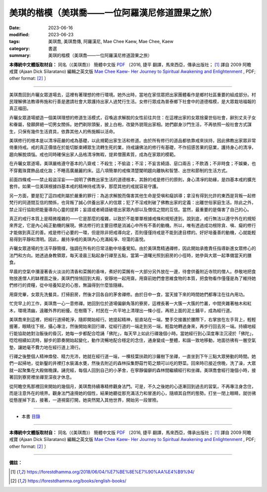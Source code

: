 ===================================================
美琪的楷模（美琪喬——一位阿羅漢尼修道證果之旅）
===================================================

:date: 2023-06-16
:modified: 2023-06-23
:tags: 美琪喬, 美琪喬傳, 阿羅漢尼, Mae Chee Kaew, Mae Chee, Kaew
:category: 書選
:summary: 美琪的楷模（美琪喬——一位阿羅漢尼修道證果之旅）


**本傳統中文體版取材自：** 同名（《美琪喬》） 簡體中文版  `PDF <https://forestdhamma.org/ebooks/chinese/pdf/mck-chinese.pdf>`__ 〔2016, 捷平 翻譯，馬來西亞，傳承出版社； [1]_ 譯自 2009 阿瞻 戒寶 (Ajaan Dick Sīlaratano) 編輯之英文版 `Mae Chee Kaew- Her Journey to Spiritual Awakening and Enlightenment <https://forestdhamma.org/ebooks/english/pdf/Mae_Chee_Kaew.pdf>`__ , PDF; other format:  [2]_ 〕

------

美琪喬回到卉曬女眾道場去，這裡有著理想的修行環境。她外出時，當地在家信眾把出家團體看作是鄉村社區重要的組成部分。村民理解佛法教導佈施和行善是邀請社會大眾護持出家人過梵行生活。女修行眾成為普泰鄉下社會中的道德楷模，是大眾栽培福報的真正福田。

卉曬女眾道場塑造一個美琪理想的修道生活模式，召喚追求解脫的女性前往共住：在這裡出家的女眾捨棄世俗社會，辭別丈夫子女和眷屬，發願屏絕一切男女關係。她們剃除頭髮，披上白袍，改變外貌現出家相。她們獻身沙門生活，不再依照一般社會方式謀生，只保有幾件生活資具，依靠其他人的佈施賴以活命。

美琪修行的根本是以清凈莊嚴的戒為基礎，以此規範出家生活和修道。由於所有修行的道品都依靠戒來扶持，因此佛教出家眾非常倚重持戒。戒的真正價值在於能切斷束縛眾生流轉生死的業，持戒讓佛法的修行有基礎，不作招感苦果的惡業，護持身心的清凈，趨向解脫煩惱。戒也同時確保出家人品格清凈無暇，提昇僧團素質，成為在家眾的模範。

在卉曬女眾道場，美琪嚴格遵守基本的八齋戒：不殺生；不偷盜；不淫；不妄言綺語、惡口兩舌；不飲酒；不非時食；不娛樂，也不穿戴珠寶飾品或化妝；不睡高廣嚴麗的床。這八項簡單的戒條清楚闡明趨向離執和智慧、出世和節制的生活方式。

前面四條戒——禁止殺盜淫妄——說明了佛教出家生活的道德根本，其餘的戒是修行的原則，身心清凈的助緣，是四基本戒的擴充套件。如果一位美琪根據四基本戒的精神持戒清凈，那麼其他的戒就容易守護。

另一方面，要是犯了這四戒則屬於嚴重的罪行：為追求解脫而傷害其他生命是受嗔和癡誤導；拿沒有得到允許的東西是背叛一起修梵行的同道間互信的關係，也背叛了誠心供養出家人的信眾；犯了不淫戒則破了佛教出家的定義：出離世俗家庭生活。除此之外，禁止淫行協助把能量導向心靈的提昇；妄語或者綺語破壞出家眾內部以及僧信之間的互信。當然，最重要的是傷害了自己的心。

真正的戒行本質上是精微複雜的——它是那麼的複雜，以致於不能單單根據戒條和規矩達到。說到底，戒行無法以遵守外在的規矩來界定，它是內心純正動機的展現。佛法修行的主要目標是消滅心中所有不善的動機。所以，唯有透過成功根除貪、嗔、癡的修行才能做到真正的善。戒是修行必要的一環，但是除非把戒導向定，否則僅僅持戒是不能到達目標的。好好培養善的動機，心就能輕易得到平靜和清明。因此，嚴持凈戒的美琪內心充滿純凈、坦蕩的喜悅。

卉曬女眾道場的生活平靜簡樸，強調在所有的日常活動中培養覺知。由於美琪喬精通禪修，因此開始承擔責任指導新進女眾修心的法門和方向。她透過身教領眾，每天凌晨三點起身行禪至五點，當第一道曙光照到廚房的小徑時，她參與大眾一起準備當天的膳食。

早晨的空氣中瀰漫著香火淡淡的清香和菜餚的香味，煮好的菜餚有一大部分另外放在一邊，待會供養附近寺院的僧人。恭敬地把食物放進僧人的缽裡面之後，美琪們悄悄回到大殿，安靜地一起用齋。用齋前她們會思維食物的本質，把食物看作僅僅是為了維持她們修行的資糧，從中培養知足的心態，無論得到什麼皆隨緣。

用齋完畢，女眾先洗餐具，打掃廚房，然後才回各自的茅舍禪修。由於日中一食，當天接下來的時間她們都專注在往內用功。

忙完早上的工作，美琪喬一心一意修禪。她回到位於道場偏僻角落的寮房，這裡長著一大簇一大簇的竹叢，中間夾雜著柚木和紅木，環境清幽，遠離外界的紛擾。在樹蔭下，村民在一片平地上清理出一條小徑，再把上面的泥土鋪平，成為經行道。

美琪喬來到這裡，把經行道掃乾淨，隨即開始經行。她提起精神，挺直站在一端，雙手交接置於腰際下，右掌放在左手背上，輕輕握著，眼睛往下視，攝心專注，然後開始來回行禪，從經行道的一端走到另一端，輕盈地轉過身來，再步行回去另一端。持續地經行能協助她對治飯後的昏沉，她每一步都配合唸誦「佛陀」，每天早上如此行禪幾個小時。當她經行到心深度專注沉浸於「佛陀」，唸唸相續如流時，腳步的節奏開始起變化，動作流暢地配合穩定的念住，通身變成一整體，和諧一致地移動，地面彷彿有一層空氣墊，讓她毫不費力地在經行道上滑行。

行禪之後整個人精神煥發、精力充沛，她就在經行道一端，一棵枝葉扶疏的沙羅樹下坐禪，一直坐到下午三點大眾勞動的時間。她們一起掃地，從新鑿的井裡打水裝滿水甕，然後去附近的森林採集野菇竹筍之類可以吃的野菜。回來時已接近傍晚，洗了澡，大眾就一起聚集在大殿做晚課。誦完經，每個人回到自己的小茅舍，在寧靜偏僻的森林間繼續經行和坐禪。美琪喬會經行幾個小時，接著回到寮房裡坐禪至深夜才休息。

從阿瞻空馬那裡回來開始的幾個月，美琪喬持續專精修觀身法門。可是，不久之後她的心逐漸回到過去的習氣，不再專注身念住，而是注意外在的境界。觀身法門違揹她的個性，結果她聽從那充滿活力和冒進的心，隨順其自然的態勢。打坐一閉上眼睛，就彷彿從懸崖掉下去，接著，一道視窗打開，她突然闖入其他世界，開始另一段冒險。

------

- 本書 `目錄 <{filename}mae-chee-kaew%zh.rst>`_

------

**本傳統中文體版取材自：** 同名（《美琪喬》） 簡體中文版  `PDF <https://forestdhamma.org/ebooks/chinese/pdf/mck-chinese.pdf>`__ 〔2016, 捷平 翻譯，馬來西亞，傳承出版社； [1]_ 譯自 2009 阿瞻 戒寶 (Ajaan Dick Sīlaratano) 編輯之英文版 `Mae Chee Kaew- Her Journey to Spiritual Awakening and Enlightenment <https://forestdhamma.org/ebooks/english/pdf/Mae_Chee_Kaew.pdf>`__ , PDF; other format:  [2]_ 〕

------

**備註：**

.. [1] https://forestdhamma.org/2018/06/04/%E7%BE%8E%E7%90%AA%E4%B9%94/

.. [2] https://forestdhamma.org/books/english-books/ 


..
    2023-06-23, create rst on 2023-06-16

